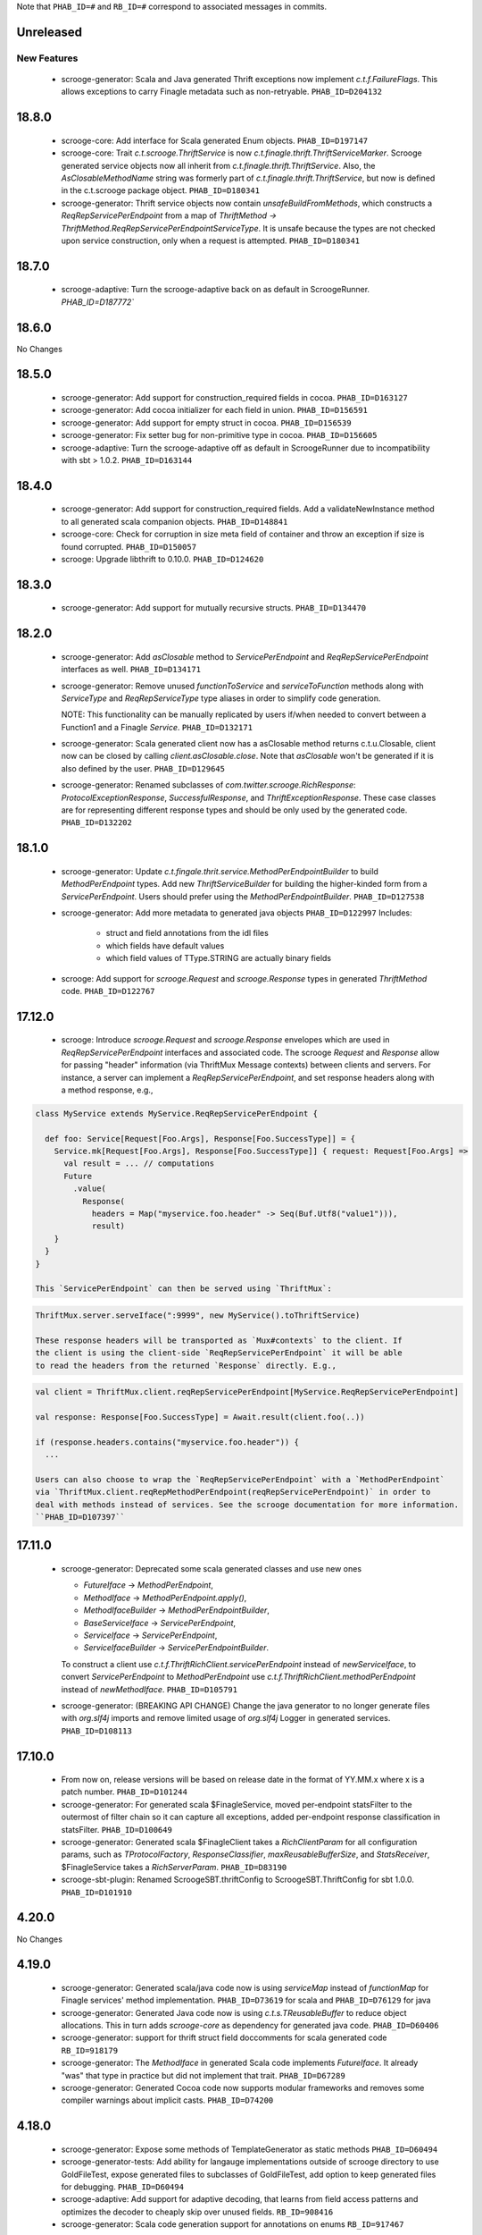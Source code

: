 .. Author notes: this file is formatted with restructured text
  (http://docutils.sourceforge.net/docs/user/rst/quickstart.html)
  as it is included in Scrooge's user's guide.

Note that ``PHAB_ID=#`` and ``RB_ID=#`` correspond to associated messages in commits.

Unreleased
----------

New Features
~~~~~~~~~~~~

 * scrooge-generator: Scala and Java generated Thrift exceptions now
   implement `c.t.f.FailureFlags`. This allows exceptions to carry
   Finagle metadata such as non-retryable. ``PHAB_ID=D204132``

18.8.0
-------
 * scrooge-core: Add interface for Scala generated Enum objects. ``PHAB_ID=D197147``
 
 * scrooge-core: Trait `c.t.scrooge.ThriftService` is now `c.t.finagle.thrift.ThriftServiceMarker`.
   Scrooge generated service objects now all inherit from `c.t.finagle.thrift.ThriftService`. Also,
   the `AsClosableMethodName` string was formerly part of `c.t.finagle.thrift.ThriftService`, but
   now is defined in the c.t.scrooge package object.
   ``PHAB_ID=D180341``

 * scrooge-generator: Thrift service objects now contain `unsafeBuildFromMethods`, which constructs
   a `ReqRepServicePerEndpoint` from a map of
   `ThriftMethod -> ThriftMethod.ReqRepServicePerEndpointServiceType`. It is unsafe because the
   types are not checked upon service construction, only when a request is attempted.
   ``PHAB_ID=D180341``

18.7.0
-------

 * scrooge-adaptive: Turn the scrooge-adaptive back on as default in ScroogeRunner. `PHAB_ID=D187772``

18.6.0
-------

No Changes

18.5.0
-------
 * scrooge-generator: Add support for construction_required fields in cocoa. ``PHAB_ID=D163127``
 * scrooge-generator: Add cocoa initializer for each field in union. ``PHAB_ID=D156591``
 * scrooge-generator: Add support for empty struct in cocoa. ``PHAB_ID=D156539``
 * scrooge-generator: Fix setter bug for non-primitive type in cocoa. ``PHAB_ID=D156605``

 * scrooge-adaptive: Turn the scrooge-adaptive off as default in ScroogeRunner due to
   incompatibility with sbt > 1.0.2. ``PHAB_ID=D163144``

18.4.0
-------
 * scrooge-generator: Add support for construction_required fields. Add a validateNewInstance method
   to all generated scala companion objects. ``PHAB_ID=D148841``

 * scrooge-core: Check for corruption in size meta field of container and throw
   an exception if size is found corrupted. ``PHAB_ID=D150057``
 * scrooge: Upgrade libthrift to 0.10.0. ``PHAB_ID=D124620``


18.3.0
-------

 * scrooge-generator: Add support for mutually recursive structs. ``PHAB_ID=D134470``

18.2.0
-------

 * scrooge-generator: Add `asClosable` method to `ServicePerEndpoint` and
   `ReqRepServicePerEndpoint` interfaces as well. ``PHAB_ID=D134171``

 * scrooge-generator: Remove unused `functionToService` and `serviceToFunction`
   methods along with `ServiceType` and `ReqRepServiceType` type aliases in
   order to simplify code generation.

   NOTE: This functionality can be manually replicated by users if/when needed
   to convert between a Function1 and a Finagle `Service`. ``PHAB_ID=D132171``

 * scrooge-generator: Scala generated client now has a asClosable method returns c.t.u.Closable,
   client now can be closed by calling `client.asClosable.close`. Note that `asClosable` won't be
   generated if it is also defined by the user. ``PHAB_ID=D129645``

 * scrooge-generator: Renamed subclasses of `com.twitter.scrooge.RichResponse`:
   `ProtocolExceptionResponse`, `SuccessfulResponse`, and `ThriftExceptionResponse`.
   These case classes are for representing different response types and should be only
   used by the generated code. ``PHAB_ID=D132202``

18.1.0
-------

 * scrooge-generator: Update `c.t.fingale.thrit.service.MethodPerEndpointBuilder`
   to build `MethodPerEndpoint` types. Add new `ThriftServiceBuilder` for
   building the higher-kinded form from a `ServicePerEndpoint`. Users should
   prefer using the `MethodPerEndpointBuilder`. ``PHAB_ID=D127538``

 * scrooge-generator: Add more metadata to generated java objects ``PHAB_ID=D122997``
   Includes:

     * struct and field annotations from the idl files
     * which fields have default values
     * which field values of TType.STRING are actually binary fields

 * scrooge: Add support for `scrooge.Request` and `scrooge.Response`
   types in generated `ThriftMethod` code. ``PHAB_ID=D122767``

17.12.0
-------

 * scrooge: Introduce `scrooge.Request` and `scrooge.Response` envelopes which
   are used in `ReqRepServicePerEndpoint` interfaces and associated code. The
   scrooge `Request` and `Response` allow for passing "header" information (via
   ThriftMux Message contexts) between clients and servers. For instance, a
   server can implement a `ReqRepServicePerEndpoint`, and set response headers
   along with a method response, e.g.,

.. code-block:: scala

   class MyService extends MyService.ReqRepServicePerEndpoint {

     def foo: Service[Request[Foo.Args], Response[Foo.SuccessType]] = {
       Service.mk[Request[Foo.Args], Response[Foo.SuccessType]] { request: Request[Foo.Args] =>
         val result = ... // computations
         Future
           .value(
             Response(
               headers = Map("myservice.foo.header" -> Seq(Buf.Utf8("value1"))),
               result)
       }
     }
   }

   This `ServicePerEndpoint` can then be served using `ThriftMux`:

.. code-block:: scala

   ThriftMux.server.serveIface(":9999", new MyService().toThriftService)

   These response headers will be transported as `Mux#contexts` to the client. If
   the client is using the client-side `ReqRepServicePerEndpoint` it will be able
   to read the headers from the returned `Response` directly. E.g.,

.. code-block:: scala

   val client = ThriftMux.client.reqRepServicePerEndpoint[MyService.ReqRepServicePerEndpoint]

   val response: Response[Foo.SuccessType] = Await.result(client.foo(..))

   if (response.headers.contains("myservice.foo.header")) {
     ...

   Users can also choose to wrap the `ReqRepServicePerEndpoint` with a `MethodPerEndpoint`
   via `ThriftMux.client.reqRepMethodPerEndpoint(reqRepServicePerEndpoint)` in order to
   deal with methods instead of services. See the scrooge documentation for more information.
   ``PHAB_ID=D107397``

17.11.0
-------

 * scrooge-generator: Deprecated some scala generated classes and use new ones

   * `FutureIface`         -> `MethodPerEndpoint`,
   * `MethodIface`         -> `MethodPerEndpoint.apply()`,
   * `MethodIfaceBuilder`  -> `MethodPerEndpointBuilder`,
   * `BaseServiceIface`    -> `ServicePerEndpoint`,
   * `ServiceIface`        -> `ServicePerEndpoint`,
   * `ServiceIfaceBuilder` -> `ServicePerEndpointBuilder`.

   To construct a client use `c.t.f.ThriftRichClient.servicePerEndpoint` instead of
   `newServiceIface`, to convert `ServicePerEndpoint` to `MethodPerEndpoint` use
   `c.t.f.ThriftRichClient.methodPerEndpoint` instead of `newMethodIface`. ``PHAB_ID=D105791``

 * scrooge-generator: (BREAKING API CHANGE) Change the java generator to no longer
   generate files with `org.slf4j` imports and remove limited usage of `org.slf4j`
   Logger in generated services. ``PHAB_ID=D108113``


17.10.0
-------

 * From now on, release versions will be based on release date in the format of
   YY.MM.x where x is a patch number. ``PHAB_ID=D101244``

 * scrooge-generator: For generated scala $FinagleService, moved per-endpoint statsFilter to the
   outermost of filter chain so it can capture all exceptions, added per-endpoint response
   classification in statsFilter. ``PHAB_ID=D100649``

 * scrooge-generator: Generated scala $FinagleClient takes a `RichClientParam` for all
   configuration params, such as `TProtocolFactory`, `ResponseClassifier`, `maxReusableBufferSize`,
   and `StatsReceiver`, $FinagleService takes a `RichServerParam`. ``PHAB_ID=D83190``

 * scrooge-sbt-plugin: Renamed ScroogeSBT.thriftConfig to ScroogeSBT.ThriftConfig for
   sbt 1.0.0.  ``PHAB_ID=D101910``

4.20.0
------

No Changes

4.19.0
------
 * scrooge-generator: Generated scala/java code now is using `serviceMap` instead of `functionMap`
   for Finagle services' method implementation. ``PHAB_ID=D73619`` for scala and
   ``PHAB_ID=D76129`` for java

 * scrooge-generator: Generated Java code now is using `c.t.s.TReusableBuffer` to reduce
   object allocations. This in turn adds `scrooge-core` as dependency for generated
   java code. ``PHAB_ID=D60406``

 * scrooge-generator: support for thrift struct field doccomments for scala
   generated code ``RB_ID=918179``

 * scrooge-generator: The `MethodIface` in generated Scala code implements
   `FutureIface`. It already "was" that type in practice but did not implement
   that trait. ``PHAB_ID=D67289``

 * scrooge-generator: Generated Cocoa code now supports modular frameworks and
   removes some compiler warnings about implicit casts. ``PHAB_ID=D74200``

4.18.0
------
 * scrooge-generator: Expose some methods of TemplateGenerator as static methods ``PHAB_ID=D60494``

 * scrooge-generator-tests: Add ability for langauge implementations outside of scrooge directory
   to use GoldFileTest, expose generated files to subclasses of GoldFileTest, add option to keep
   generated files for debugging. ``PHAB_ID=D60494``

 * scrooge-adaptive: Add support for adaptive decoding, that learns
   from field access patterns and optimizes the decoder to cheaply
   skip over unused fields. ``RB_ID=908416``

 * scrooge-generator: Scala code generation support for annotations on enums ``RB_ID=917467``

4.17.0
------

 * scrooge-core: To reduce object allocations, `c.t.s.TFieldBlob` now uses `c.t.io.Buf`,
   and add `c.t.s.TReusableBuffer` for providing thread-safe reusable buffer. ``RB_ID=914874``

 * scrooge-core: Add dependency on util-core. ``RB_ID=914874``

4.16.0
------

No Changes

4.15.0
------

 * scrooge-core: `c.t.s.ThriftUnion` adds methods `containedValue` and
   `unionStructFieldInfo`. These were already a part of the generated Scala
   implementations for unions, but now it is defined on the trait. ``RB_ID=909576``

 * scrooge-core: Removed `c.t.s.ThriftStructCodec` deprecated `encoder`
   and `decoder` methods. Use `encode` and `decode` instead. ``RB_ID=909714``

 * scrooge-core: Remove deprecated `encoder` and `decoder` methods
   from `c.t.s.ThriftStructCodec`. Use `encode` and `decode` instead.
   ``RB_ID=909714``

 * scrooge-generator: Add parsing, AST, and Scala code generation
   support for annotations on enums, enum fields, services, and
   service methods. ``RB_ID=908556``
 * scrooge-generator: Fix default values for collections in scala bindings ``RB_ID=908152``
 * scrooge-generator: MethodIfaceBuilder#newMethodIface now returns
   a MethodIface. ``RB_ID=907700``

 * scrooge-generator: Scala's types for ServiceIfaces are now a `Service` from
   `ThriftMethod.Args` to `ThriftMethod.SuccessType`, instead of `ThriftMethod.Args`
   to `ThriftMethod.Result`. This is a breaking API change though it should generally
   be easy to adapt existing code to it. ``RB_ID=908846``

4.14.0
------

No Changes

4.13.0
------

 * scrooge-linter: Add thrift definition linter warnings if generated
   thrift will exceed JVM HotSpot ClipInlining check.
   ``RB_ID=896379``

4.12.0
------

 * scrooge-generator: Remove check for 22 args when generating scala
   ServiceIface. Now that we no longer support Scala 2.10 we can always
   generate a case class for the generated scala ServiceIface.
   ``RB_ID=882203``
 * scrooge-generator: Don't allow Structs and Typedefs with the same
   identifier. Structs and typedefs should not have the same name. This
   makes it difficult to properly support self-referencing types.
   ``RB_ID=881684``
 * scrooge-generator: Fix pathological case for self-referencing
   types with Java generation. ``RB_ID=880813``

4.11.0
------

 * scrooge-generator: Add support for self-referencing types from
   `pinsri` via https://github.com/twitter/scrooge/pull/244
   ``RB_ID=873802``

 * scrooge: Remove unmaintained bin/ directory. ``RB_ID=873411``

4.10.0
------

No Changes

4.9.0
------

 * scrooge-core: `c.t.scrooge.TReusableMemoryTransport` now uses TUnboundedByteArrayOutputStream
   instead of TByteArrayOutputStream to avoid buffer reallocation on reset.

4.8.0
------

Breaking API Changes
~~~~~~~~~~~~~~~~~~~~

 * scrooge-sbt-plugin: Allow scrooge to build bindings for more than one
   language. To reflect this, `ScroogeSBT.autoImport.scroogeLanguage` has been
   renamed to `scroogeLanguages` and is now a `SettingKey[Seq[String]]`
   instead of a `SettingKey[String].` ``RB_ID=846198``

 * Builds are now only for Java 8 and Scala 2.11. See the
   `blog post <https://finagle.github.io/blog/2016/04/20/scala-210-and-java7/>`_
   for details. ``RB_ID=828898``

4.7.0
-----

 * scrooge-core, scrooge-generator: `c.t.scrooge.ThriftEnum` now includes an
   `originalName` method which represents the name as defined in the Thrift
   IDL file. ``RB_ID=820075``

4.6.0
-----

 * scrooge-ostrich: Removed scrooge-ostrich module
 * scrooge-runtime: Deleted unnecessary scrooge-runtime module
 * scrooge-generator: Remove broken experimental-java generator.

4.5.0
-----

 * scrooge: Improve implementation of service#FunctionType

4.4.0
-----

 * NOT RELEASED

4.3.0
-----

 * scrooge: Rename __ServiceIface to BaseServiceIface
 * scrooge: Add methods for converting between function and service implementations of ThriftMethods.

4.2.0
-----

 * bump finagle version to 6.30

4.1.0
-----

 * bump finagle version to 6.29

4.0.0
-----

 * scrooge: Scrooge 4.0.0 includes backward compatibility patches for Finagle service per endpoint generation. This allows using Thrift endpoints as Finagle Services and combining them with Filters.

3.x
-----

3.20.0
------

 * scrooge: Generate a finagle Service per thrift method (Service interface)

3.19.0
------
 * scrooge: Performance improvements and bug fixes.
 * scrooge-sbt-plugin: Add output language support in scrooge-sbt-plugin.

3.18.1
------
 * scrooge-maven-plugin: Fix bug with plugin parameters.

3.18.0
------
 * scrooge: Support ignoring unknown enum ids.
 * scrooge: Output full exception chain in client stats.
 * scrooge: Add union metadata to generated scala code.
 * scrooge-maven-plugin: Resolve IDLs transitively; deprecate the dependencyIncludes option.
 * scrooge-sbt-plugin: Add thrift files to published artifact in sbt-plugin.
 * scrooge-sbt-plugin: Upgrade to autoPlugin.

3.17.0
------

 * scrooge: add is required to ThriftStructFieldInfo.
 * scrooge minor docs update: add logo and short description.
 * scrooge-serializer: Remove dependency on scrooge-runtime.
 * scrooge: Cache mustache resources to improve generation performance.
 * scrooge: Disallow identifiers that are thrift keywords.
 * scrooge: Remove SafeVarargs for JDK 6 compatibility.

3.16.6
------

 * scrooge-core: Added scala 2.11 support
 * scrooge-core: scrooge: add .withoutPassthrough method that recursively removes passthrough fields
 * scrooge-doc: Fix formatting in the CLI help page.
 * scrooge-linter: Cleaner logging and options.
 * scrooge-linter: remove invalid CONFIG.ini.
 * scrooge: prefer Protocols.binaryFactory over TBinaryProtocol.Factory

3.16.3
------

 * scrooge-core: Add union metadata for reflection
 * scrooge-doc: Clarify docs on CLI usage
 * scrooge-generator: Fix error message for missing required field
 * scrooge-generator: Modify compiler to accept a Scaladoc comment at the end of Thrift file
 * scrooge-generator: Normalize scalatest versions between poms and 3rdparty
 * scrooge-generator: Stricter checks for invalid Thrift filenames
 * scrooge-ostrich: Default to using `Protocols.binaryFactory`

3.16.1
------

 * release finagle v6.18.0
 * release util v6.18.0
 * scrooge-linter: Fix multiple arguments to linter + pants/mvn fixes
 * scrooge: Separate flow for linter
 * scrooge: Skip includes when linting

3.16.0
------

 * Upgrade dependencies to latest versions
 * scrooge: Move scrooge-linter into scrooge
 * scrooge: Add SimpleID.originalName for enum fields.

3.15.0
------

 * scrooge: Bumping finagle to 6.16.0
 * scrooge: Bump util to 6.16.1-SNAPSHOT

3.14.1
------

 * scrooge-generator: Allow union field names to match struct names

3.14.0
------

 * scrooge: Use scala.Option in all com.twitter.scrooge files to avoid conflict with com.twitter.scrooge.Option
 * scrooge: Allow for Longs as const values
 * scrooge: Make mustache parser threadsafe
 * scrooge: Removing scrooge-generated null checks for primitive Scala types
 * scrooge-ostrich: Add a flag for enabling ThriftMux

3.13.2
------

 * scrooge: bump finagle + util versions

3.13.1
------

 * scrooge-generator: Use OutputSreamWriter to write non ascii characters correctly.

3.13.0
------

 * scrooge: add sbt 0.13 variant of scrooge-sbt-plugin
 * scrooge: Add scrooge/scrooge-generator/BUILD
 * scrooge: enable structs for the RHS of consts in scala
 * scrooge: handle all shapes of RHS structs
 * scrooge: scrooge: expose IDL annotations in generated structs
 * scrooge: scrooge: throw an error when reading a field with the wrong type
 * scrooge: Test uses of scala.Product are fully qualified
 * scrooge: Thrift structs with fields named "n" can't use productElement to get that field
 * scrooge: upgrade finagle to 6.13.1
 * scrooge: upgrade util to 6.13.2

3.12.3
------

 * scrooge: add the thrift root to the list of includes for scrooge
 * scrooge: Automatically whitelist all idl jar dependencies
 * scrooge: fixed issue when default value is enum from other namespace where namespace is missing in generated code
 * scrooge: Update mustache to 0.8.13
 * scrooge: update util to 6.12.0
 * scrooge: update finagle to 6.12.1
 * scrooge: update util to 6.12.1
 * scrooge: add extra fields to generated companion object for reflection use
 * scrooge: capture unknown union values as its own value (THRIFT-99)
 * scrooge: Update scrooge to remove date from Generated annotation so generated code is reproducible.

3.12.2
------

 * scrooge: Added missing writeFieldEnd() for passthrough fields
 * scrooge: Bump finagle to 6.11.1
 * scrooge: Bump util to 6.11.1
 * scrooge: WriteFieldStop during transfer

3.12.1
------

 * scrooge: properly handle field annotations

3.12.0
------

 * scrooge: use a TReusableMemoryTransport in finagle services
 * Bump guava to 15.0
 * scrooge-generator: trim some allocations from generated scala code
 * scrooge: use scalatest, remove specs
 * added scala namespace to demo
 * Rm all imports of `scala.Some`

3.11.2
------

 * scrooge: bump finagle to 6.10.1-SNAPSHOT, util to 6.10.1-SNAPSHOT
 * scrooge-generator: Attach thrift annotations to generated AST
 * scrooge-generator: Ensure enums with values of the same name will compile
 * scrooge-maven-plugin: Overwrite and warn if the current file is older

3.11.1
------

 * scrooge: bump finagle version to 6.8.0
 * scrooge: bump util version to 6.8.0
 * scrooge: secondary struct class constructors without _passthroughFields for backwards compatibility
 * scrooge-generator: fixed comment parsing bug

3.11.0
------

 * scrooge-generator: simplify synthesized structs For synthesized service method arg and results structs
 * scrooge-generator: special, scrooge-only syntax for scala namespace
 * scrooge-generator: don't backquote scala identifiers in Enum.valueOf string constants

3.10.2
------

 * scrooge-generator: produce slimmer code, remove _passthroughFields from object apply method

3.10.1
------

 * scrooge-generator: default passthrough value, valid method names.

3.10.0
------

 * scrooge-serializer: simpler BinaryThriftStructSerializer builder
 * scrooge-maven-plugin: check for null from Artifact.getDependencyTrail

3.9.2
-----

 * scrooge: support larger structs
 * scrooge: allow oneway
 * scrooge: always generate passthrough code

3.9.1
-----

 * scrooge-generator: remove deprecation warnings removed deprecation warnings for FutureIface, FinagledClient, and FinagledServer. Since Jeff is working on finagle-free code generation, there is no good reason to push people off of these classes onto the replacements I added, only to deprecate those classes in the near future.
 * scrooge-generator: fixed imports for union

3.9.0
-----

 * scrooge use scala option in metadata
 * provide type parameters in metadata
 * automatically whitelist all idl jar dependencies
 * fix scrooge build properties
 * bump finagle to 6.6.3-SNAPSHOT
 * scrooge: support backslash escapes
 * bump poms to finagle 6.6.1-SNAPSHOT
 * bump util to 6.5.1-SNAPSHOT

3.8.0
-----

 * scrooge: passthrough field improvements
 * Scrooge doesn't title case extended services properly
 * update scrooge demo
 * fix test breakage on sbt

3.7.0
-----

 * scrooge-serializer: tighten up dependencies scrooge-serializer only needs to depend on scrooge-core, not scrooge-runtime (the pants BUILD file already did this).
 * We think that mustache actually handles the escaping so that this additional escaping is not needed.
 * bump util to 6.4.1-SNAPSHOT
 * scrooge-runtime => scrooge-core
 * properly qualify service parents
 * scrooge-ostrich: add thriftProtocolFactory as val The generated ThriftServer class has a thriftProtocolFactory field that some subclasses use.
 * scrooge: removed ostrich generation.
 * remove use of deprecated generated ostrich ThriftServer

3.6.0
-----

 * scrooge-generator: fixed whitespace eating in strings ThriftParser extends RegexParsers.
 * scrooge-generator: Fixup java codegen issues surfaced by converting ads:ad-review-tests in science to scrooge.
 * scrooge-generator: add support for scala namepsace
 * scrooge-generator: Need to filter out items that are not set when rendering default struct values.
 * scrooge-maven-plugin: Make scrooge plugin find thrift files in idls when run only with reactor projects in a clean env
 * scrooge-generator: Allow default struct values in the java generator.
 * scrooge-ostrich: search harder for FutureIface
 * scrooge-generator: rename Service$ThriftServer to Service$OstrichThriftServer - fixes breakage under scala 2.10 - also removed ostrichService.java which wasn't used
 * scrooge-generator: allow trailing comma at the end of a map

3.5.0
-----

 * scrooge: breaking out finagle, higher-kinded-type interface
 * use apply instead of cons for enum list all
 * Cleanup around the TypeResolver
 * update ostrich related docs
 * scrooge-ostrich This review introduces a new, temporary scrooge subproject, which is intended to help in the migration away from generating ostrich code in scrooge.

3.4.0
-----

 * BREAKING: remove list generation from enums (was causing compile errors. will revisit)
 * move TypeResolver and ParseException into the frontend package
 * create scrooge-core leaving legacy finagle code in scrooge-runtime. (scrooge-runtime will be deprecated soon)
 * treat non-letters as case-less
 * update docs and release process for twitter-server, scrooge
 * BREAKING: move serializer into its own project
 * keep the order of the values in the constant map in the parser. Should be a no-op for scala that converts it to a map in the generator
 * Remove the tracerFactory usage and use tracer instead.
 * create scrooge documentation site
 * tiny fix for oneway support

3.3.2
-----

 * bugfix: collections of enums now identify as i32 on the wire

3.3.1
-----

 * provide a mechanism for dynamicallly pluggable backends
 * make enum list of values lazy
 * remove the include mapping hack
 * fix maven plugin references includes

3.3.0
-----

 * Documenation fixes
 * fix ThriftStructMetaData use camelCase method names to match generated
   code
 * maven-plugin: skip file copy from references if existing file is the
   same
 * POTENTIALLY BREAKING CHANGES:
 * Identify enum fields as TType.ENUM but maintain backward
   compatibility by identifying them as I32 on the wire
 * maven-plugin - do not extract dependencies into their own
   subdirectories

3.2.1
-----

 * add list method to enums that lists all values
 * bugfix: ThriftUtil was not being imported for services
 * add ability to attach additional passthrough fields

3.2.0
-----

 * BREAKING CHANGE:
   Make java gen experimental. There are changes coming down the pipe that
   will dramatically refactor java's codegen.

3.1.10
------

 * do not use an intermedial `val` for passthroughs. Eliminates the possibility
   of a name collision
 * eliminate the possibility of namespace collision for "runtime"
 * revert identification of Enums and TType.ENUM (back to I32)
 * eliminate all use of ThriftUtil unless it's needed

3.1.9
-----

 * bump to util-6.3.6 / finagle-6.5.0
 * [EXPERIMENTAL] add ability to pass through additional fields
   enable with --enable-passthrough
 * Create the ability to map includes to directories to bridge scrooge2 and
   scrooge3 maven layouts
 * show the filename of the file being parsed in error messages
 * identify enums as TType.ENUM

3.1.8
-----

 * generator: thrift idl containing UTF-8 produces
   java.nio.charset.UnmappableCharacterException
 * generator: Replace backslash with forward slash in file URI
 * sbt-plugin: Include (and optionally compile) external thrift files.
 * generator: remove unnecessary apply method for decode (causes issues with
   named args)

3.1.7
-----

 * Use explicit version numbers

3.1.6
-----

 * Depend on the latest patch version of util/finagle

3.1.5
-----

 * add back the --import-path flag as a deprecation step
 * add sbt-plugin
 * use maven as the build system for the maven plugin

3.1.2
-----

 * BREAKING CHANGE: In the maven plugin: change the dependentConfigs param to dependentIncludes

 * optimize empty collections on deserialization
 * upgrade to finagle 6.4.0 and util 6.3.4

3.1.1
-----

 * BREAKING CHANGE:
   We finally made scrooge-runtime to be backward with Scrooge 2. This requires
   a name change for the ThriftStructCodec. From now on, all objects generated
   by Scrooge 3 will use ThriftStructCodec3.
   This will affect you only if your code is using ThriftStructCodec directly,
   which is not common.
 * scrooge now releases jar-with-dependencies
 * add language option tag to scrooge-maven-plugin, thanks to @eirslett
 * some directory reorganization of the demos

3.1.0
-----

 * Dependency changes: now on util/finagle 6.3.0
 * demo project now shows how to construct finagle server and client using
   generated code
 * --ostrich flag implies --finagle flag

3.0.9
-----

 * Remove "provided" scope of finagle in scrooge-runtime. So it brings Finagle
   6.1.0 as transit dependency to your project
 * Make the generated Scala code backward compatible with Finagle 5. The impact
   to users on Finagle 6 is that you will see a lot of warnings saying that
   tracerFactory is deprecated.

3.0.8
-----

 * When scrooge-maven-plugin extracts Thrift files from a dependency artifact, it
   now puts them in a sub folder named after the artifact id. This way, the user
   project can use same-named Thrift files from different artifacts.
 * Title case and camel case more consistent with previous version before 3.0.7
   We still preserve consecutive upper cases but not in an all-up-case string, eg:

::

  TBird (original) -> tBird (camel case) -> TBird (title case)
  HTML (original) -> html (camel case) -> Html (title case)

 * Thanks to @erikvanoosten - Finagle client can throw exception on void function.
 * Thanks to @brancek - Support documentation on enum values.
 * Thanks to @erikvanoosten - Reorganizing test folder, and add Apache standard test

3.0.7
-----

 * All on-wire names in the Thrift messages are now consistent with
   Apache generated code. This allows Scrooge generated services to exchange
   Thrift messages with Apache generated services.
 * Title case ids now preserve consecutive upper case letters. Eg:

::

  TBird (original) -> Tbird (old) -> TBird (now)

   See test case in scrooge-generator/src/test/scala/com/twitter/scrooge/ASTSpec.scala

 * scrooge-maven-plugin now enforces an explicit white list in <dependencyConfig>.
   The old behavior is that if a dependency artifact has a "idl" classifier, we
   will extract thrift files from it to compile. The new behavior is that the
   artifact must be explicitly included in <dependencyConfig>. The dependencies
   here include both direct dependencies(specified in project pom file) and
   indirect dependencies (everything in the dependency tree).
 * Now supports "scala" as a namespace scope. It is treated same as "java".
 * Now supports "*" as a default namespace scope

3.0.6
-----

 * Released a scrooge-maven-plugin, for maven projects to integrate Scrooge in
   their pom files. Also released a demo of how to use scrooge-maven-plugin
 * scrooge-runtime is now backward compatible with scrooge-runtime 2.X.X. The
   following classes and methods are deprecated:
 * FinagleThriftClient
 * FinagleThriftService
 * ThriftStructCodec.decoder
 * ThriftStructCodec.encoder
 * scrooge-runtime now can introspect generated ThriftStruct. See the new
   ThriftStructMetaData class.
 * BREAKING: in scrooge-runtime, com.twitter.ScroogeOption is now renamed to
   just Option. This is mainly for Java code. But if you need to use it in
   Scala code, make sure to address ambiguity with scala.Option.
 * Updated APIs of scrooge-generator. See com.twitter.scrooge.Compiler class
 * Fix the stats reporting for the java scrooge thrift code generation

3.0.5
-----

Bug fixes

 * Constant definitions now can be of "set" type.
 * Fix letter cases of enum fields(Java uses upper case; Scala uses title case)

Dependencies

 * Remove dependency on org.scalatest, com.twitter.scalatest (not in Maven
   Central)
 * Update dependency of util/finagle/ostrich to 6.1.0
 * Project dependencies are all in Maven Central now. You don't need to have
   access to Twitter internal repository anymore.

3.0.4
-----

Features:

 * add --dry-run option to parse and validate source thrift files, reports any
   errors, but does not emit any generated source code. It can be used with
   --gen-file-mapping to get the file mapping

Bug fixes

 * union types now can contain primitive types.
 * constants defined in the same file now can be referenced.

Dependencies

 * Update dependency of util/finagle/ostrich to 6.0.6

3.0.3
-----

 * Scrooge artifacts now deploys to Maven central via Sonatype
 * Scrooge project builds in Travis CI
 * Features
 * Fully qualifying ids imported by "include" statements. We don't generate
   "import" statements anymore.
 * Remove unnecessary finagle jar dependencies for vanilla generated code.
 * Add tests
 * non-finagle usage; see NonFinagleSpec.scala
 * struct immutability and deep copying; see ImmutableStructSpec.scala
 * Bug fixes
 * move "validate" method from Scala struct trait to object, so that the thrift
   struct can define a "validate" field without name clashing.

3.0.2
-----

 * Adding a "--gen-file-map <path>" option to Scrooge command line. It tells
   what output files each input Thrift files generates, in the following format:

::

  inputPath/input.thrift -> outputPath/Constants.scala
  inputPath/input.thrift -> outputPath/FooStruct.scala

 * The generated enums now have a common trait ThriftEnum(defined in
   scrooge-runtime), that allows you to query the name as well as the value of
   the enum field.
 * The generated Scala enums now are Java-serializable.
 * The generated FinagledClient class takes val arguments to make "service",
   "protocol" accessible:

::

  class FinagledClient(
    val service: ...,
    val protocol: ...,
    val serviceName: ...
    stats: ...
  )

3.0.1
-----

Features and bug fixes

 * Doc comments are included in the generated code.
 * Generated exception structs now have getMessage() method
 * Generate header that emits Scrooge version
 * You can now import a directory or a Jar/Zip file through command line
   argument, which will be stored in a chain of paths maintained by Scrooge.
   Then refer to a file using relative path in the thrift "include" statement.
   Scrooge will locate the file in the path chain.
 * Introduce a "strict" mode that defaults to on. Unfavored syntax throws an
   exception when "strict" mode is on and prints a warning when it's off. The
   strict mode can be disabled by specifying the "--disable-strict" argument.
 * The "oneway" modifier is treated as an OnewayNotSupportedException in strict
   mode and a warning in non-strict mode.
 * Support Union types. Given:

::

  union Point {
    1: double x
    2: double y
    3: Color color = BLUE
  }

  // Scrooge generates:
  sealed trait Point
  object Point {
    case class X(x: Double) extends Point
    case class Y(y: Double) extends Point
    case class Count(color: Color = Color.Blue) extends Point
  }

   The "required" and "optional" modifiers in a union type will throw
   exceptions in strict mode and print warnings in non-strict mode.

 * Have a common trait ThriftException for all the thrift exception structs.
 * Support cross file service inheritance. Now you can do
   include "foo.thrift"
   service MyService extends foo.FooService { ... }
 * Bug fix: It couldn't resolve a symbol imported through a relative path and
   threw an UndefinedSymbolException
 * Bug fix: namespace aliasing put the parentheses in the wrong place.
 * Bug fix: services using binary fields wouldn't compile
 * Bug fix: cross-file const referencing didn't work

Implementation updates

 * Project structure:
 * frontend: Importer and ThriftParser
 * mustache: everything related to mustache, including template parser, loader
   and handlebar
 * ast: Thrift AST definition
 * backend: code generation include various generators and dictionaries to
   hydrate Mustache templates.
 * Redefine clear and separate responsibilities of each components:
 * Move ID manipulation(concatenation, case conversion, keyword rewriting etc)
   to Generator phase.
 * Utilizing Scala static type checking to enforce scoping correctness by
   introducing SimpleID and QualifiedID to AST.
 * Enforce dictionary key uniqueness for nested Mustache templates.
 * Scrooge project is now on Maven
 * Delete obsolete code and tests

Dependencies:

 * Upgraded to util 5.3.13, finagle 5.3.30
 * Removed dependency on sbt
 * Add dependency on maven

3.0.0
-----

 * Java code generation is now supported!
 * Scala code now generates a set of classes for each struct:
 * a base trait
 * an immutable case class (used as the default implementation)
 * a proxy trait (to make it easy to build proxy classes)
 * Moved scrooge-runtime into the same repo with scrooge, which is now called
   scrooge-generator. Both projects will keep version numbers in sync now.
 * Changed the way required/optional is treated on fields, and default values,
   to more closely match the way Apache Thrift works. (This is described in
   more detail in a new section of the README.)
 * Fixed constant sets.
 * Fixed thread safety in finagle ThriftServer.
 * Fixed the resolution of #include directives that follow relative paths.
 * Removed the finagle dependency from scrooge-runtime so that code generated
   with scrooge can be loosely coupled with finagle, or optionally not depend
   on finagle at all (if you don't build finagle bindings).
 * Fixed typedef references that were relative to #included files.
 * Made various improvements to the internal template system.
 * Fixed test speed by using scrooge to generate code that the tests build
   against, avoiding runtime evaluation.

Dependencies:

 * Upgraded to thrift 0.8.0, util 4.0, and finagle 4.0.
 * Upgraded to sbt 0.11.2.
 * Upgraded to scala 2.9.2.

2.5.4
-----

 * Addressed an issue where structs with the same name but from different
   namespaces/packages would conflict. Now using a package alias to
   disambiguate.


2.5.3
-----

 * Minor bug fix for serviceName name class with.


2.4.0
-----

 * added support for structs with more than 22 fields, which previously was the
   limit as that is the max case-class size in scala. For structs larger than
   this, instead of using case-classes, normal classes are used but with most of
   the case-class boilerplate support code also generated, allowing these structs
   to be used as if they were case-classes. The only exception is that there is
   no unapply method; but do you really want to unapply 23+ fields in a match
   statement?


2.3.1
-----

 * thriftProtocolFactory in generated ThriftServer now has
   type of TProtocolFactory, so you can override it with other
   protocol factories.


2.3.0
-----

 * You can now override serverBuilder in ThriftServer to provide
   additional server configuration
 * The protocol factory to the FinagledClient now has a default
   value of TBinaryProtocol.Factory, which means you don't have
   to specify it when using the default.


2.2.0
-----

 * tracerFactory support in ThriftServer.

2.1.0
-----

 * Support for tracing in server.

2.0.2
-----

 * fixes a bug in which namespace mapping was not applied
   recursively to included documents.


2.0.1
-----

 * fixes a bug in which qualified service names from imported
   thrift files were not resolved properly.


2.0.0
-----

 * fixes a bug with enum in which the first value was wrong.

1.1.1
-----

 * scrooge-runtime-1.0.1
 * Each thrift struct companion object now extends ThriftStructCodec
 * Correctly resolving enum constants and Const values.
 * Title-casing enum value names.
 * Added support for namespace renaming from the command line.

